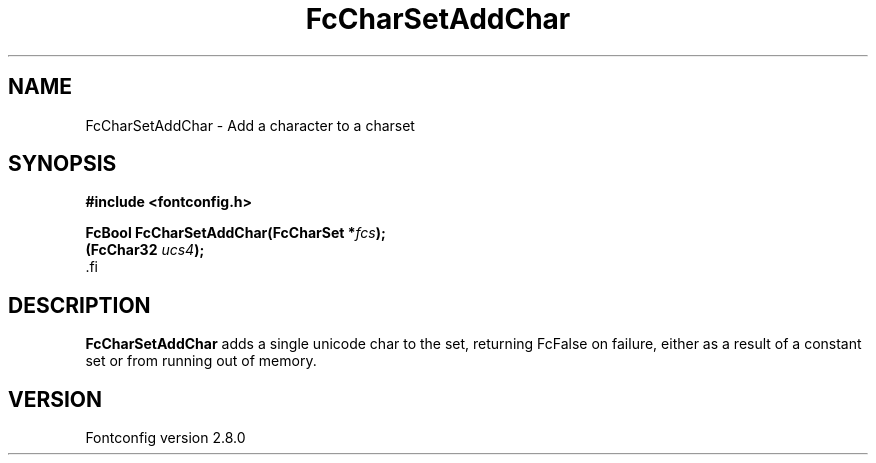 .\\" auto-generated by docbook2man-spec $Revision: 1.3 $
.TH "FcCharSetAddChar" "3" "18 November 2009" "" ""
.SH NAME
FcCharSetAddChar \- Add a character to a charset
.SH SYNOPSIS
.nf
\fB#include <fontconfig.h>
.sp
FcBool FcCharSetAddChar(FcCharSet *\fIfcs\fB);
(FcChar32 \fIucs4\fB);
\fR.fi
.SH "DESCRIPTION"
.PP
\fBFcCharSetAddChar\fR adds a single unicode char to the set,
returning FcFalse on failure, either as a result of a constant set or from
running out of memory.
.SH "VERSION"
.PP
Fontconfig version 2.8.0
